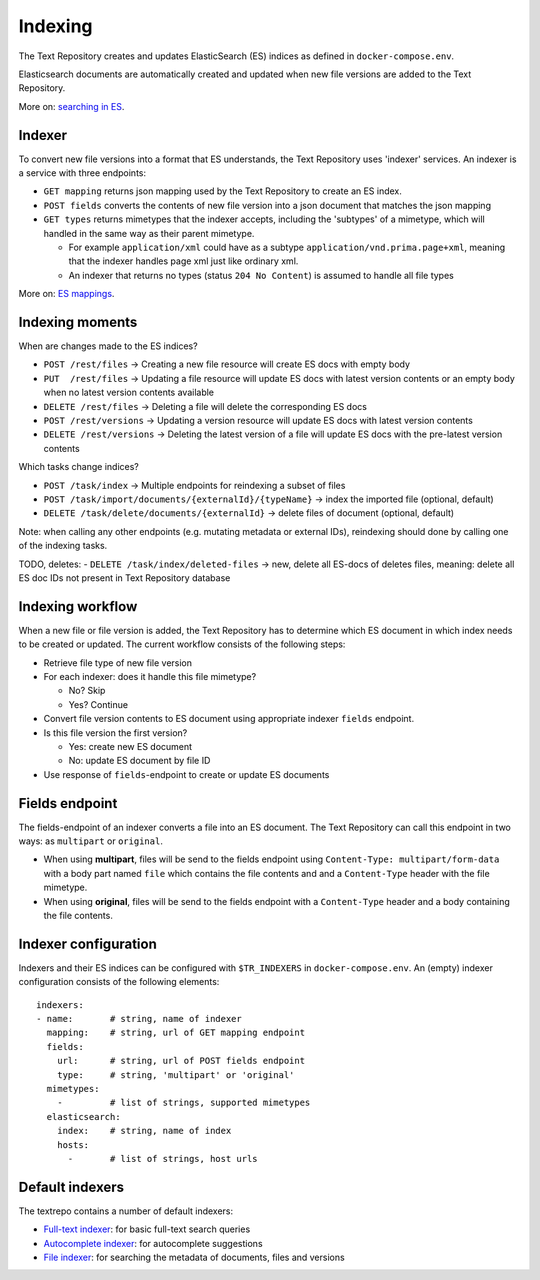 .. |tr| replace:: Text Repository

Indexing
========

The |tr| creates and updates ElasticSearch (ES) indices as defined in ``docker-compose.env``.

Elasticsearch documents are automatically created and updated when new file versions are added to the |TR|.

More on: `searching in ES <https://www.elastic.co/guide/en/elastic-stack/current/index.html>`_.

Indexer
-------

To convert new file versions into a format that ES understands, the |tr| uses 'indexer' services.
An indexer is a service with three endpoints:

- ``GET mapping`` returns json mapping used by the |tr| to create an ES index.
- ``POST fields`` converts the contents of new file version into a json document that matches the json mapping
- ``GET types`` returns mimetypes that the indexer accepts, including the 'subtypes' of a mimetype, which will handled in the same way as their parent mimetype.

  - For example ``application/xml`` could have as a subtype ``application/vnd.prima.page+xml``, meaning that the indexer handles page xml just like ordinary xml.
  - An indexer that returns no types (status ``204 No Content``) is assumed to handle all file types

More on: `ES mappings <https://www.elastic.co/guide/en/elasticsearch/reference/current/mapping.html>`_.

Indexing moments
----------------

When are changes made to the ES indices?

- ``POST /rest/files``      -> Creating a new file resource will create ES docs with empty body
- ``PUT  /rest/files``      -> Updating a file resource will update ES docs with latest version contents or an empty body when no latest version contents available
- ``DELETE /rest/files``    -> Deleting a file will delete the corresponding ES docs
- ``POST /rest/versions``   -> Updating a version resource will update ES docs with latest version contents
- ``DELETE /rest/versions`` -> Deleting the latest version of a file will update ES docs with the pre-latest version contents

Which tasks change indices?

- ``POST /task/index``      -> Multiple endpoints for reindexing a subset of files
- ``POST /task/import/documents/{externalId}/{typeName}`` -> index the imported file (optional, default)
- ``DELETE /task/delete/documents/{externalId}`` -> delete files of document (optional, default)

Note: when calling any other endpoints (e.g. mutating metadata or external IDs), reindexing should done by calling one of the indexing tasks.

TODO, deletes:
- ``DELETE /task/index/deleted-files`` -> new, delete all ES-docs of deletes files, meaning: delete all ES doc IDs not present in |tr| database

Indexing workflow
-----------------

When a new file or file version is added, the |tr| has to determine which ES document in which index needs to be created or updated. The current workflow consists of the following steps:

- Retrieve file type of new file version
- For each indexer: does it handle this file mimetype?

  - No? Skip
  - Yes? Continue

- Convert file version contents to ES document using appropriate indexer ``fields`` endpoint.
- Is this file version the first version?

  - Yes: create new ES document
  - No: update ES document by file ID

- Use response of ``fields``-endpoint to create or update ES documents

Fields endpoint
---------------

The fields-endpoint of an indexer converts a file into an ES document. The |tr| can call this endpoint in two ways: as ``multipart`` or ``original``.

- When using **multipart**, files will be send to the fields endpoint using ``Content-Type: multipart/form-data`` with a body part named ``file`` which contains the file contents and and a ``Content-Type`` header with the file mimetype.
- When using **original**, files will be send to the fields endpoint with a ``Content-Type`` header and a body containing the file contents.

Indexer configuration
---------------------

Indexers and their ES indices can be configured with ``$TR_INDEXERS`` in  ``docker-compose.env``. An (empty) indexer configuration consists of the following elements: ::

  indexers:
  - name:       # string, name of indexer
    mapping:    # string, url of GET mapping endpoint
    fields:
      url:      # string, url of POST fields endpoint
      type:     # string, 'multipart' or 'original'
    mimetypes:
      -         # list of strings, supported mimetypes
    elasticsearch:
      index:    # string, name of index
      hosts:
        -       # list of strings, host urls


Default indexers
----------------

The textrepo contains a number of default indexers:

- `Full-text indexer <https://github.com/knaw-huc/textrepo/tree/master/elasticsearch/full-text>`_: for basic full-text search queries
- `Autocomplete indexer <https://github.com/knaw-huc/textrepo/tree/master/elasticsearch/autocomplete>`_: for autocomplete suggestions
- `File indexer <https://github.com/knaw-huc/textrepo/tree/master/elasticsearch/file>`_: for searching the metadata of documents, files and versions
